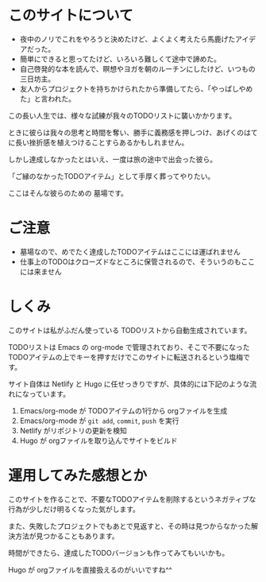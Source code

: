 * このサイトについて

- 夜中のノリでこれをやろうと決めたけど、よくよく考えたら馬鹿げたアイデアだった。
- 簡単にできると思ってたけど、いろいろ難しくて途中で諦めた。
- 自己啓発的な本を読んで、瞑想やヨガを朝のルーチンにしたけど、いつもの三日坊主。
- 友人からプロジェクトを持ちかけられたから準備してたら、「やっぱしやめた」と言われた。

この長い人生では、様々な試練が我々のTODOリストに襲いかかります。

ときに彼らは我々の思考と時間を奪い、勝手に義務感を押しつけ、あげくのはてに長い挫折感を植えつけることすらあるかもしれません。

しかし達成しなかったとはいえ、一度は旅の途中で出会った彼ら。

「ご縁のなかったTODOアイテム」として手厚く葬ってやりたい。

ここはそんな彼らのための 墓場です。


* ご注意

- 墓場なので、めでたく達成したTODOアイテムはここには運ばれません
- 仕事上のTODOはクローズドなところに保管されるので、そういうのもここには来ません

* しくみ

このサイトは私がふだん使っている TODOリストから自動生成されています。

TODOリストは Emacs の org-mode で管理されており、そこで不要になったTODOアイテムの上でキーを押すだけでこのサイトに転送されるという塩梅です。

サイト自体は Netlify と Hugo に任せっきりですが、具体的には下記のような流れになっています。

1. Emacs/org-mode が TODOアイテムの1行から orgファイルを生成
2. Emacs/org-mode が ~git add~, ~commit~, ~push~ を実行
3. Netlify がリポジトリの更新を検知
4. Hugo が orgファイルを取り込んでサイトをビルド


* 運用してみた感想とか

このサイトを作ることで、不要なTODOアイテムを削除するというネガティブな行為が少しだけ明るくなった気がします。

また、失敗したプロジェクトでもあとで見返すと、その時は見つからなかった解決方法が見つかることもあります。

時間ができたら、達成したTODOバージョンも作ってみてもいいかも。

Hugo が orgファイルを直接扱えるのがいいですね^^
